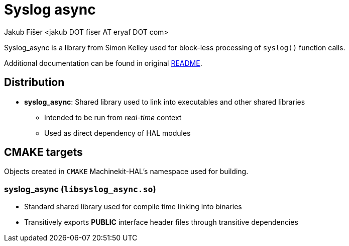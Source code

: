 = Syslog async
:author: Jakub Fišer <jakub DOT fiser AT eryaf DOT com>
:description: Syslog_async sourcetree README
:sectanchors:
:url-repo: https://machinekit.io

Syslog_async is a library from Simon Kelley used for block-less processing of `syslog()` function calls.

Additional documentation can be found in original https://thekelleys.org.uk/syslog-async/READ-ME[README].

== Distribution

*   **syslog_async**: Shared library used to link into executables and other shared libraries
-   Intended to be run from __real-time__ context
-   Used as direct dependency of HAL modules

== CMAKE targets

Objects created in `CMAKE` Machinekit-HAL's namespace used for building.

=== syslog_async (`libsyslog_async.so`)
*   Standard shared library used for compile time linking into binaries
*   Transitively exports **PUBLIC** interface header files through transitive dependencies
